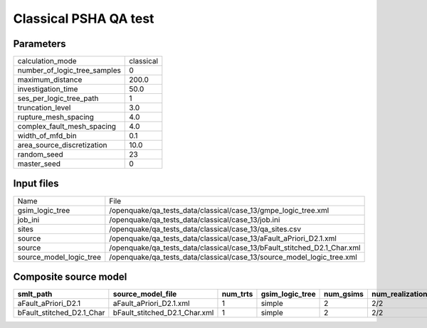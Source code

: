 Classical PSHA QA test
======================

Parameters
----------
============================ =========
calculation_mode             classical
number_of_logic_tree_samples 0        
maximum_distance             200.0    
investigation_time           50.0     
ses_per_logic_tree_path      1        
truncation_level             3.0      
rupture_mesh_spacing         4.0      
complex_fault_mesh_spacing   4.0      
width_of_mfd_bin             0.1      
area_source_discretization   10.0     
random_seed                  23       
master_seed                  0        
============================ =========

Input files
-----------
======================= ========================================================================
Name                    File                                                                    
gsim_logic_tree         /openquake/qa_tests_data/classical/case_13/gmpe_logic_tree.xml          
job_ini                 /openquake/qa_tests_data/classical/case_13/job.ini                      
sites                   /openquake/qa_tests_data/classical/case_13/qa_sites.csv                 
source                  /openquake/qa_tests_data/classical/case_13/aFault_aPriori_D2.1.xml      
source                  /openquake/qa_tests_data/classical/case_13/bFault_stitched_D2.1_Char.xml
source_model_logic_tree /openquake/qa_tests_data/classical/case_13/source_model_logic_tree.xml  
======================= ========================================================================

Composite source model
----------------------
========================= ============================= ======== =============== ========= ================ ===========
smlt_path                 source_model_file             num_trts gsim_logic_tree num_gsims num_realizations num_sources
========================= ============================= ======== =============== ========= ================ ===========
aFault_aPriori_D2.1       aFault_aPriori_D2.1.xml       1        simple          2         2/2              180        
bFault_stitched_D2.1_Char bFault_stitched_D2.1_Char.xml 1        simple          2         2/2              246        
========================= ============================= ======== =============== ========= ================ ===========